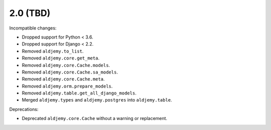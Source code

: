 2.0 (TBD)
+++++++++

Incompatible changes:

* Dropped support for Python < 3.6.
* Dropped support for Django < 2.2.
* Removed ``aldjemy.to_list``.
* Removed ``aldjemy.core.get_meta``.
* Removed ``aldjemy.core.Cache.models``.
* Removed ``aldjemy.core.Cache.sa_models``.
* Removed ``aldjemy.core.Cache.meta``.
* Removed ``aldjemy.orm.prepare_models``.
* Removed ``aldjemy.table.get_all_django_models``.
* Merged ``aldjemy.types`` and ``aldjemy.postgres`` into ``aldjemy.table``.

Deprecations:

* Deprecated ``aldjemy.core.Cache`` without a warning or replacement.
